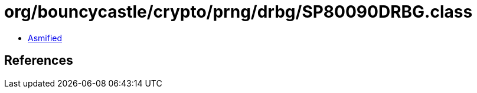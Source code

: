 = org/bouncycastle/crypto/prng/drbg/SP80090DRBG.class

 - link:SP80090DRBG-asmified.java[Asmified]

== References

